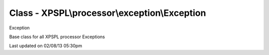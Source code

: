 .. processor/exception/exception.php generated using docpx on 02/08/13 05:30pm


Class - XPSPL\\processor\\exception\\Exception
**********************************************

Exception

Base class for all XPSPL processor Exceptions


Last updated on 02/08/13 05:30pm